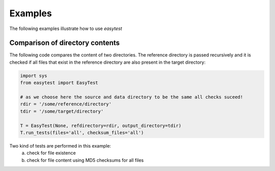 Examples
========

The following examples illustrate how to use `easytest`

Comparison of directory contents
--------------------------------

The following code compares the content of two directories. The reference directory is passed recursively and it is checked if all files that exist in the reference directory are also present in the target directory:

.. code:: python

  import sys
  from easytest import EasyTest

  # as we choose here the source and data directory to be the same all checks suceed!
  rdir = '/some/reference/directory'
  tdir = '/some/target/directory'

  T = EasyTest(None, refdirectory=rdir, output_directory=tdir)
  T.run_tests(files='all', checksum_files='all')

Two kind of tests are performed in this example:
 a) check for file existence
 b) check for file content using MD5 checksums for all files
